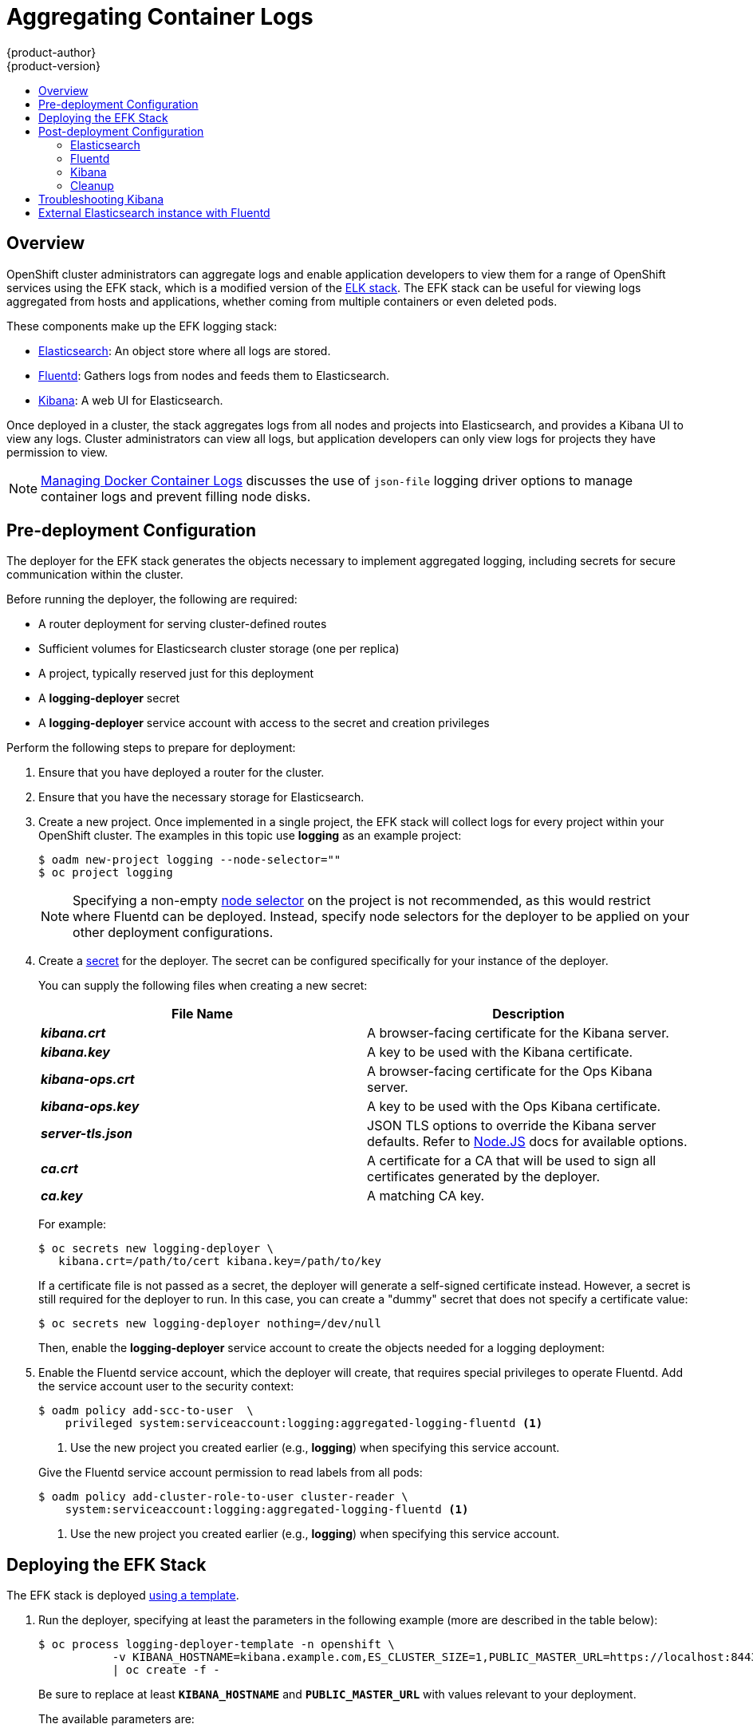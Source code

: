 = Aggregating Container Logs
{product-author}
{product-version}
:data-uri:
:icons:
:experimental:
:toc: macro
:toc-title:
:prewrap!:

toc::[]

== Overview

OpenShift cluster administrators can aggregate logs and enable application
developers to view them for a range of OpenShift services using the EFK stack,
which is a modified version of the
https://www.elastic.co/videos/introduction-to-the-elk-stack[ELK stack]. The EFK
stack can be useful for viewing logs aggregated from hosts and applications,
whether coming from multiple containers or even deleted pods.

These components make up the EFK logging stack:

* https://www.elastic.co/products/elasticsearch[Elasticsearch]: An object store where all logs are stored.
* http://www.fluentd.org/architecture[Fluentd]: Gathers logs from nodes and feeds them to Elasticsearch.
* https://www.elastic.co/guide/en/kibana/current/introduction.html[Kibana]: A web UI for Elasticsearch.
ifdef::openshift-origin[]
* https://www.elastic.co/guide/en/elasticsearch/client/curator/current/about.html[Curator]: Removes old logs from Elasticsearch.
endif::openshift-origin[]

Once deployed in a cluster, the stack aggregates logs from all nodes and
projects into Elasticsearch, and provides a Kibana UI to view any logs. Cluster
administrators can view all logs, but application developers can only view logs
for projects they have permission to view.

[NOTE]
====
link:../install_config/install/prerequisites.html#managing-docker-container-logs[Managing
Docker Container Logs] discusses the use of `json-file` logging driver options
to manage container logs and prevent filling node disks.
====

== Pre-deployment Configuration

The deployer for the EFK stack generates the objects necessary to
implement aggregated logging, including secrets for secure communication
within the cluster.

Before running the deployer, the following are required:

* A router deployment for serving cluster-defined routes
* Sufficient volumes for Elasticsearch cluster storage (one per replica)
* A project, typically reserved just for this deployment
* A *logging-deployer* secret
* A *logging-deployer* service account with access to the secret and creation privileges

Perform the following steps to prepare for deployment:

. Ensure that you have deployed a router for the cluster.
. Ensure that you have the necessary storage for Elasticsearch.
ifdef::openshift-enterprise[]
. Ansible-based installs should create the *logging-deployer-template*
template in the *openshift* project.
Otherwise you can create it with the following command:
+
====
----
$ oc create -n openshift -f \
    /usr/share/openshift/examples/infrastructure-templates/enterprise/logging-deployer.yaml
----
====
endif::openshift-enterprise[]
ifdef::openshift-origin[]
. If your installation did not create templates in the *openshift* namespace, the
*logging-deployer-template* and *logging-deployer-account-template* templates
may not exist. In that case you can create them with the following command:
+
====
----
$ oc create -n openshift -f \
    https://raw.githubusercontent.com/openshift/origin-aggregated-logging/master/deployment/deployer.yaml
----
====
endif::openshift-origin[]
. Create a new project. Once implemented in a single project, the EFK stack will
collect logs for every project within your OpenShift cluster. The examples in
this topic use *logging* as an example project:
+
====
----
$ oadm new-project logging --node-selector=""
$ oc project logging
----
====
+
[NOTE]
====
Specifying a non-empty
link:../admin_guide/managing_projects.html#using-node-selectors[node
selector] on the project is not recommended, as this would restrict
where Fluentd can be deployed. Instead, specify node selectors for the
deployer to be applied on your other deployment configurations.
====

. Create a link:../dev_guide/secrets.html[secret] for the deployer. The secret
can be configured specifically for your instance of the deployer.
+
You can supply the following files when creating a new secret:
+
[cols="2",options="header"]
|===
|File Name
|Description

|*_kibana.crt_*
|A browser-facing certificate for the Kibana server.

|*_kibana.key_*
|A key to be used with the Kibana certificate.

|*_kibana-ops.crt_*
|A browser-facing certificate for the Ops Kibana server.

|*_kibana-ops.key_*
|A key to be used with the Ops Kibana certificate.

|*_server-tls.json_*
|JSON TLS options to override the Kibana server defaults. Refer to
https://nodejs.org/api/tls.html#tls_tls_connect_options_callback[Node.JS] docs
for available options.

|*_ca.crt_*
|A certificate for a CA that will be used to sign all certificates generated by
the deployer.

|*_ca.key_*
|A matching CA key.
|===
+
For example:
+
----
$ oc secrets new logging-deployer \
   kibana.crt=/path/to/cert kibana.key=/path/to/key
----
+
If a certificate file is not passed as a secret, the deployer will generate a
self-signed certificate instead. However, a secret is still required for
the deployer to run. In this case, you can create a "dummy" secret that
does not specify a certificate value:
+
----
$ oc secrets new logging-deployer nothing=/dev/null
----

ifdef::openshift-enterprise[]
. Create the deployer link:../admin_guide/service_accounts.html[service
account]:
+
====
----
$ oc create -f - <<API
apiVersion: v1
kind: ServiceAccount
metadata:
  name: logging-deployer
secrets:
- name: logging-deployer
API
----
====
endif::openshift-enterprise[]
ifdef::openshift-origin[]
. Create the deployer link:../admin_guide/service_accounts.html[service
account] and custom roles:
+
====
----
$ oc process logging-deployer-account-template -n openshift \
     | oc create -f -
----
====
endif::openshift-origin[]
+
Then, enable the *logging-deployer* service account to create the objects
needed for a logging deployment:
ifdef::openshift-enterprise[]
+
====
----
$ oc policy add-role-to-user edit --serviceaccount logging-deployer
----
====
endif::openshift-enterprise[]
ifdef::openshift-origin[]
+
====
----
$ oc policy add-role-to-user edit --serviceaccount logging-deployer
$ oc policy add-role-to-user daemonset-admin --serviceaccount logging-deployer
$ oadm policy add-cluster-role-to-user oauth-editor \
       system:serviceaccount:logging:logging-deployer <1>
----
<1> Use the new project you created earlier (e.g., *logging*) when specifying
this service account.
====
endif::openshift-origin[]

. Enable the Fluentd service account, which the deployer will create, that
requires special privileges to operate Fluentd. Add the service account user to
the security context:
+
====
----
$ oadm policy add-scc-to-user  \
    privileged system:serviceaccount:logging:aggregated-logging-fluentd <1>
----
<1> Use the new project you created earlier (e.g., *logging*) when specifying
this service account.
====
+
Give the Fluentd service account permission to read labels from all pods:
+
====
----
$ oadm policy add-cluster-role-to-user cluster-reader \
    system:serviceaccount:logging:aggregated-logging-fluentd <1>
----
<1> Use the new project you created earlier (e.g., *logging*) when specifying
this service account.
====

== Deploying the EFK Stack

The EFK stack is deployed link:../dev_guide/templates.html[using a template].

. Run the deployer, specifying at least the parameters in the following example (more are described in the table below):
+
====
----
$ oc process logging-deployer-template -n openshift \
           -v KIBANA_HOSTNAME=kibana.example.com,ES_CLUSTER_SIZE=1,PUBLIC_MASTER_URL=https://localhost:8443 \
           | oc create -f -
----
====
+
Be sure to replace at least `*KIBANA_HOSTNAME*` and `*PUBLIC_MASTER_URL*` with
values relevant to your deployment.
+
The available parameters are:
+
[cols="3,7",options="header"]
|===
|Variable Name
|Description

|`*PUBLIC_MASTER_URL*`
|(Required with the `oc process` command) The external URL for the master. For
OAuth use.

|`*ENABLE_OPS_CLUSTER*`
|If set to `*true*`, configures a second Elasticsearch cluster and Kibana for
operations logs. Fluentd splits
logs between the main cluster and a cluster reserved for operations
logs (which consists of *_/var/log/messages_* on nodes and the logs from the
projects *default*, *openshift*, and *openshift-infra*).
This means a second Elasticsearch and Kibana are deployed. The deployments
are distinguishable by the *-ops* included in their names and have parallel
deployment options listed below.

|`*KIBANA_HOSTNAME*`, `*KIBANA_OPS_HOSTNAME*`
|(Required with the `oc process` command) The external host name for web clients
to reach Kibana.

|`*ES_CLUSTER_SIZE*`, `*ES_OPS_CLUSTER_SIZE*`
|(Required with the `oc process` command) The number of instances of
Elasticsearch to deploy. Redundancy requires at least three, and more can be
used for scaling.

|`*ES_INSTANCE_RAM*`, `*ES_OPS_INSTANCE_RAM*`
|Amount of RAM to reserve per Elasticsearch instance. The default is 8GB, and it
must be at least 512MB.

|`*ES_NODE_QUORUM*`, `*ES_OPS_NODE_QUORUM*`
|The quorum required to elect a new master. Should be more than half the intended cluster size.

|`*ES_RECOVER_AFTER_NODES*`, `*ES_OPS_RECOVER_AFTER_NODES*`
|When restarting the cluster, require this many nodes to be present before starting recovery.
Defaults to one less than the cluster size to allow for one missing node.

|`*ES_RECOVER_EXPECTED_NODES*`, `*ES_OPS_RECOVER_EXPECTED_NODES*`
|When restarting the cluster, wait for this number of nodes to be present before starting recovery.
By default, the same as the cluster size.

|`*ES_RECOVER_AFTER_TIME*`, `*ES_OPS_RECOVER_AFTER_TIME*`
|When restarting the cluster, this is a timeout for waiting for the expected number of nodes to be present.
Defaults to "5m".

ifdef::openshift-origin[]
|`*ES_NODESELECTOR*`, `*ES_OPS_NODESELECTOR*`
| A node selector that specifies which nodes are eligible targets
for deploying Elasticsearch instances. This can be used to place
these instances on nodes reserved and/or optimized for running them.
For example, the selector could be `*node-type=infrastructure*`. At least
one active node must have this label before Elasticsearch will deploy.

|`*KIBANA_NODESELECTOR*`, `*KIBANA_OPS_NODESELECTOR*`, `*CURATOR_NODESELECTOR*`
| A node selector that specifies which nodes are eligible targets
for deploying Kibana or Curator instances.

|`*FLUENTD_NODESELECTOR*`
| A node selector that specifies which nodes are eligible targets
for deploying Fluentd instances. Defaults to "logging-infra-fluentd=true".

|`*IMAGE_PREFIX*`
|The prefix for logging component images. For example, setting the prefix to
*openshift/origin-* creates *openshift/origin-logging-deployer:v1.1*.

|`*IMAGE_VERSION*`
|The version for logging component images. For example, setting the version to
*v1.1* creates *openshift/origin-logging-deployer:v1.1*.
endif::openshift-origin[]
ifdef::openshift-enterprise[]
|`*IMAGE_PREFIX*`
|The prefix for logging component images. For example, setting the prefix to
*registry.access.redhat.com/openshift3/ose-* creates *registry.access.redhat.com/openshift3/ose-logging-deployer:latest*.

|`*IMAGE_VERSION*`
|The version for logging component images. For example, setting the version to
*v3.1* creates *registry.access.redhat.com/openshift3/ose-logging-deployer:v3.1*.
endif::openshift-enterprise[]
|===
+
Running the deployer creates a deployer pod and prints its name. Wait until the
pod is running. This can take up to a few minutes to retrieve the deployer image
from the registry. You can watch its process with:
+
----
$ oc get pod/<pod_name> -w
----
+
If it seems to be taking too long to start, you can retrieve more details about the pod
and any associated events with:
+
----
$ oc describe pod/<pod_name>
----
+
When it runs, you can check the logs of the resulting pod to see if the
deployment was successful:
+
----
$ oc logs -f <pod_name>
----

ifdef::openshift-enterprise[]
. As a cluster administrator, deploy a template that is created by the deployer:
+
====
----
$ oc process logging-support-template | oc create -f -
----
====
endif::openshift-enterprise[]

== Post-deployment Configuration

=== Elasticsearch

In any production employment, Elasticsearch should be deployed with a
cluster size of at least three for resiliency to node failures. Each instance
requires individual storage, but an OpenShift deployment can only provide
volumes shared by all its pods, so the Elasticsearch cluster cannot be
implemented with a single deployment. The EFK deployer instead creates one
deployment per instance. To view all current deployments of Elasticsearch:

====
----
$ oc get dc --selector logging-infra=elasticsearch
----
====

*Persistent Elasticsearch Storage*

The deployer creates an ephemeral deployment in which all of a pod's
data is lost upon restart. For production usage, persistent storage is
required. You can use the `oc volume` command to add a created volume
to each deployment. The following example specifies a volume for an
Elasticsearch instance (using a
link:../architecture/additional_concepts/storage.html#persistent-volume-claims[PersistentVolumeClaim]):

====
----
$ oc volume dc/logging-es-rca2m9u8 \
          --add --overwrite --name=elasticsearch-storage \
          --type=persistentVolumeClaim --claim-name=logging-es-1
----
====

[NOTE]
====
Any available volume type can be used, such as a host-mount, but the
recommended volume type is a PersistentVolumeClaim.
====

ifdef::openshift-enterprise[]
[[logging-node-selector]]
*Node Selector*

Because Elasticsearch can use a lot of resources, all members of a cluster
should have low latency network connections to each other. Ensure this by
directing the instances to dedicated nodes, or a dedicated region within your
cluster, using a
link:../admin_guide/managing_projects.html#using-node-selectors[node selector].

To configure a node selector, edit each deployment configuration and add the
`*nodeSelector*` parameter to specify the label of the desired nodes:

====
----
apiVersion: v1
kind: DeploymentConfig
spec:
  template:
    spec:
      nodeSelector:
        nodelabel: logging-es-node-1
----
====

Alternatively you can use the `oc patch` command:
====
----
$ oc patch dc/logging-es-<unique_name> \
   -p '{"spec":{"template":{"spec":{"nodeSelector":{"nodeLabel":"logging-es-node-1"}}}}}'
----
====
endif::openshift-enterprise[]

[[scaling-elasticsearch]]
*Changing the Scale of Elasticsearch*

To scale Elasticsearch up, create more deployments. The deployer provides
a template to create Elasticsearch deployments:

====
----
$ oc process logging-es-template | oc create -f -
----
====

These deployments will be named differently, but all will have the
*logging-es* prefix. You should be aware of the cluster
parameters (described in the deployer parameters) based on cluster size
that may need corresponding adjustment in the template as well as
existing deployments.


=== Fluentd

ifdef::openshift-enterprise[]
Once Elasticsearch is running, scale Fluentd to every node to feed logs into
Elasticsearch. The following example is for an OpenShift instance with three
nodes:

====
----
$ oc scale dc/logging-fluentd --replicas=3
----
====

You will need to scale Fluentd if nodes are added or subtracted.
endif::openshift-enterprise[]

ifdef::openshift-origin[]
Once Elasticsearch is running, label nodes to enable Fluentd to run on them
and feed logs to Elasticsearch. Use the `*FLUENTD_NODESELECTOR*` given to
the deployer (if different) in the command below:

====
----
$ oc label nodes --all logging-infra-fluentd=true
----
====

endif::openshift-origin[]

=== Kibana

To access the Kibana console from the OpenShift web console, add the
`loggingPublicURL` parameter in the *_/etc/origin/master/master-config.yaml_*
file, with the URL of the Kibana console (the `*KIBANA_HOSTNAME*` parameter).
The value must be an HTTPS URL:

====
----
...
assetConfig:
  ...
  loggingPublicURL: "https://kibana.example.com"
...
----
====

Setting the `loggingPublicURL` parameter creates a *View Archive* button on the
OpenShift web console under the *Browse* -> *Pods* -> *<pod_name>* -> *Logs*
tab. This links to the Kibana console.

You can scale the Kibana deployment as usual for redundancy:

====
----
$ oc scale dc/logging-kibana --replicas=2
----
====

You can see the UI by visiting the site specified at the `*KIBANA_HOSTNAME*`
variable.

See the https://www.elastic.co/guide/en/kibana/4.1/discover.html[Kibana
documentation] for more information on Kibana.

=== Cleanup

You can remove everything generated during the deployment while
leaving other project contents intact:

----
$ oc delete all --selector logging-infra=kibana
ifdef::openshift-enterprise[]
$ oc delete all --selector logging-infra=fluentd
endif::openshift-enterprise[]
ifdef::openshift-origin[]
$ oc delete all,daemonsets --selector logging-infra=fluentd
endif::openshift-origin[]
$ oc delete all --selector logging-infra=elasticsearch
$ oc delete all --selector logging-infra=curator
$ oc delete all,sa,oauthclient --selector logging-infra=support
$ oc delete secret logging-fluentd logging-elasticsearch \
    logging-es-proxy logging-kibana logging-kibana-proxy \
    logging-kibana-ops-proxy
----

== Troubleshooting Kibana

Using the Kibana console with OpenShift can cause problems that are easily
solved, but are not accompanied with useful error messages. Check the following
troubleshooting sections if you are experiencing any problems when deploying
Kibana on OpenShift:

*Login Loop*

The OAuth2 proxy on the Kibana console must share a secret with the master
host's OAuth2 server. If the secret is not identical on both servers, it can
cause a login loop where you are continuously redirected back to the Kibana
login page.

To fix this issue, delete the current oauthclient, and create a new one, using the
same template as before:

====
----
$ oc delete oauthclient/kibana-proxy
$ oc process logging-support-template | oc create -f -
----
====

*Cryptic Error When Viewing the Console*

When attempting to visit the Kibana console, you may instead receive a browser
error:

====
----
{"error":"invalid_request","error_description":"The request is missing a required parameter,
 includes an invalid parameter value, includes a parameter more than once, or is otherwise malformed."}
----
====

This can be caused by a mismatch between the OAuth2 client and server. The
return address for the client must be in a whitelist so the server can securely
redirect back after logging in.

Fix this issue by replacing the OAuth client entry:

====
----
$ oc delete oauthclient/kibana-proxy
$ oc process logging-support-template | oc create -f -
----
====

If the problem persists, check that you are accessing Kibana at a URL listed in
the OAuth client. This issue can be caused by accessing the URL at a forwarded
port, such as 1443 instead of the standard 443 HTTPS port. You can adjust the
server whitelist by editing the OAuth client:

====
----
$ oc edit oauthclient/kibana-proxy
----
====

*503 Error When Viewing the Console*

If you receive a proxy error when viewing the Kibana console, it could be caused
by one of two issues.

First, Kibana may not be recognizing pods. If Elasticsearch is slow in starting
up, Kibana may timeout trying to reach it. Check whether the relevant service
has any endpoints:

====
----
$ oc describe service logging-kibana
Name:                   logging-kibana
[...]
Endpoints:              <none>
----
====

If any Kibana pods are live, endpoints will be listed. If they are not, check
the state of the Kibana pods and deployment. You may need to scale the
deployment down and back up again.

The second possible issue may be caused if the route for accessing the Kibana
service is masked. This can happen if you perform a test deployment in one
project, then deploy in a different project without completely removing the
first deployment. When multiple routes are sent to the same destination, the
default router will only route to the first created. Check the problematic route
to see if it is defined in multiple places:

====
----
$ oc get route  --all-namespaces --selector logging-infra=support
----
====

== External Elasticsearch instance with Fluentd

It is possible to configure the Fluentd pod created with aggregated logging to
connect to an externally hosted Elasticsearch instance.

Fluentd knows where to send its logs to based on the `ES_HOST`, `ES_PORT`,
`OPS_HOST` and `OPS_PORT` environment variables.  If you have an external
Elasticsearch instance that will contain both application and operations logs,
ensure that `ES_HOST` and `OPS_HOST` are the same and that `ES_PORT` and
`OPS_PORT` are also the same.  Fluentd is configured to send its application logs
to the `ES_HOST` destination and all of its operations logs to `OPS_HOST`.

If your externally hosted Elasticsearch does not make use of TLS you will need to
update the `*_CLIENT_CERT`, `*_CLIENT_KEY` and `*_CA` variables to be empty. If
it uses TLS but not Mutual TLS, update the `*_CLIENT_CERT` and `*_CLIENT_KEY`
variables to be empty and patch or recreate the `logging-fluentd` secret with
the appropriate `*_CA` for communicating with your Elasticsearch.  If it uses
Mutual TLS as the provided Elasticsearch does, you will just need to patch or
recreate the `logging-fluentd` secret with your client key, client cert, and CA.

ifdef::openshift-origin[]
Since Fluentd is deployed by means of a DaemonSet you will need to update the
`logging-fluentd-template` template, delete your current DaemonSet and recreate
it with `oc new-app logging-fluentd-template` after seeing all previous Fluentd
pods have terminated.
endif::openshift-origin[]

ifdef::openshift-enterprise[]
You can use `oc edit dc/logging-fluentd` to update your Fluentd configuration.
It is advised that you first scale down your number of replicas to 0 before
editing the DeploymentConfig.
enddef::openshift-enterprise[]

[NOTE]
====
If you are not using the provided Kibana and Elasticsearch images, you will not
have the same multi-tenant capabilities and your data will not be restricted by
user access to a particular project.
====
